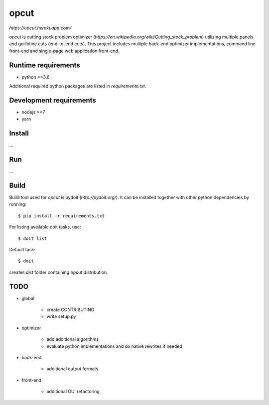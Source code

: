 opcut
=====

`https://opcut.herokuapp.com/`

`opcut` is cutting stock problem optimizer
(`https://en.wikipedia.org/wiki/Cutting_stock_problem`) utilizing multiple
panels and guillotine cuts (end-to-end cuts). This project includes multiple
back-end optimizer implementations, command line front-end and single-page web
application front-end.


Runtime requirements
--------------------

* python >=3.6

Additional required python packages are listed in `requirements.txt`.


Development requirements
------------------------

* nodejs >=7
* yarn


Install
-------

...


Run
---

...


Build
-----

Build tool used for `opcut` is pydoit (`http://pydoit.org/`). It can be
installed together with other python dependencies by running::

    $ pip install -r requirements.txt

For listing available doit tasks, use::

    $ doit list

Default task::

    $ doit

creates `dist` folder containing `opcut` distribution.


TODO
----

* global

    * create CONTRIBUTING
    * write setup.py

* optimizer

    * add additional algorithms
    * evaluate python implementations and do native rewrites if needed

* back-end

    * additional output formats

* front-end

    * additional GUI refactoring
